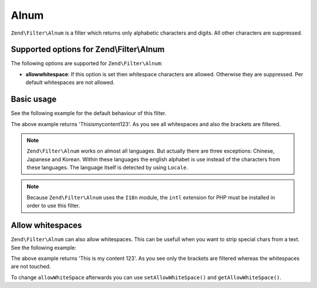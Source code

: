 .. _zend.filter.set.alnum:

Alnum
=====

``Zend\Filter\Alnum`` is a filter which returns only alphabetic characters and digits. All other characters are
suppressed.

.. _zend.filter.set.alnum.options:

Supported options for Zend\\Filter\\Alnum
-----------------------------------------

The following options are supported for ``Zend\Filter\Alnum``:

- **allowwhitespace**: If this option is set then whitespace characters are allowed. Otherwise they are suppressed.
  Per default whitespaces are not allowed.

.. _zend.filter.set.alnum.basic:

Basic usage
-----------

See the following example for the default behaviour of this filter.

.. code-block:: php
   :linenos:

   $filter = new Zend\Filter\Alnum();
   $return = $filter->filter('This is (my) content: 123');
   // returns 'Thisismycontent123'

The above example returns 'Thisismycontent123'. As you see all whitespaces and also the brackets are filtered.

.. note::

   ``Zend\Filter\Alnum`` works on almost all languages. But actually there are three exceptions: Chinese, Japanese
   and Korean. Within these languages the english alphabet is use instead of the characters from these languages.
   The language itself is detected by using ``Locale``.

.. note::

   Because ``Zend\Filter\Alnum`` uses the ``I18n`` module, the ``intl`` extension for PHP must be installed
   in order to use this filter.

.. _zend.filter.set.alnum.whitespace:

Allow whitespaces
-----------------

``Zend\Filter\Alnum`` can also allow whitespaces. This can be usefull when you want to strip special chars from a
text. See the following example:

.. code-block:: php
   :linenos:

   $filter = new Zend\Filter\Alnum(array('allowwhitespace' => true));
   $return = $filter->filter('This is (my) content: 123');
   // returns 'This is my content 123'

The above example returns 'This is my content 123'. As you see only the brackets are filtered whereas the
whitespaces are not touched.

To change ``allowWhiteSpace`` afterwards you can use ``setAllowWhiteSpace()`` and ``getAllowWhiteSpace()``.


